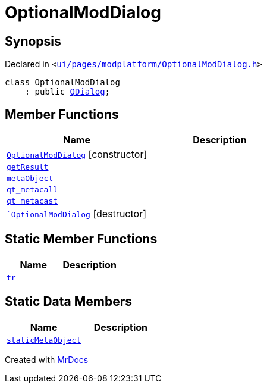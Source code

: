 [#OptionalModDialog]
= OptionalModDialog
:relfileprefix: 
:mrdocs:


== Synopsis

Declared in `&lt;https://github.com/PrismLauncher/PrismLauncher/blob/develop/launcher/ui/pages/modplatform/OptionalModDialog.h#L28[ui&sol;pages&sol;modplatform&sol;OptionalModDialog&period;h]&gt;`

[source,cpp,subs="verbatim,replacements,macros,-callouts"]
----
class OptionalModDialog
    : public xref:QDialog.adoc[QDialog];
----

== Member Functions
[cols=2]
|===
| Name | Description 

| xref:OptionalModDialog/2constructor.adoc[`OptionalModDialog`]         [.small]#[constructor]#
| 

| xref:OptionalModDialog/getResult.adoc[`getResult`] 
| 

| xref:OptionalModDialog/metaObject.adoc[`metaObject`] 
| 

| xref:OptionalModDialog/qt_metacall.adoc[`qt&lowbar;metacall`] 
| 

| xref:OptionalModDialog/qt_metacast.adoc[`qt&lowbar;metacast`] 
| 

| xref:OptionalModDialog/2destructor.adoc[`&tilde;OptionalModDialog`] [.small]#[destructor]#
| 

|===
== Static Member Functions
[cols=2]
|===
| Name | Description 

| xref:OptionalModDialog/tr.adoc[`tr`] 
| 

|===
== Static Data Members
[cols=2]
|===
| Name | Description 

| xref:OptionalModDialog/staticMetaObject.adoc[`staticMetaObject`] 
| 

|===





[.small]#Created with https://www.mrdocs.com[MrDocs]#
